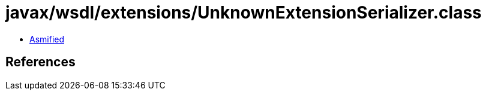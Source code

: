 = javax/wsdl/extensions/UnknownExtensionSerializer.class

 - link:UnknownExtensionSerializer-asmified.java[Asmified]

== References

